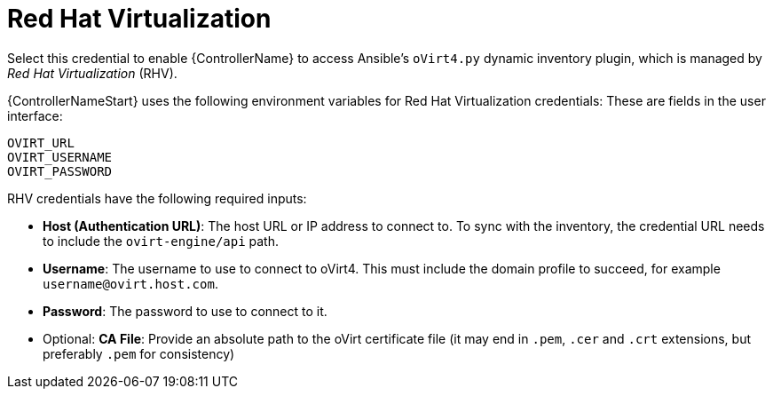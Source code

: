 [id="ref-controller-credential-virtualization"]

= Red Hat Virtualization

Select this credential to enable {ControllerName} to access Ansible's `oVirt4.py` dynamic inventory plugin, which is managed by _Red Hat Virtualization_ (RHV).

{ControllerNameStart} uses the following environment variables for
Red Hat Virtualization credentials: 
These are fields in the user interface:

[literal, options="nowrap" subs="+attributes"]
----
OVIRT_URL
OVIRT_USERNAME
OVIRT_PASSWORD
----

//image:credentials-create-rhv-credential.png[Credentials- create rhv credential]

RHV credentials have the following required inputs:

* *Host (Authentication URL)*: The host URL or IP address to connect to.
To sync with the inventory, the credential URL needs to include the `ovirt-engine/api` path.
* *Username*: The username to use to connect to oVirt4. This must include the domain profile to succeed, for example
`username@ovirt.host.com`.
* *Password*: The password to use to connect to it.
* Optional: *CA File*: Provide an absolute path to the oVirt certificate file (it may end in `.pem`, `.cer` and `.crt` extensions, but preferably `.pem` for consistency)